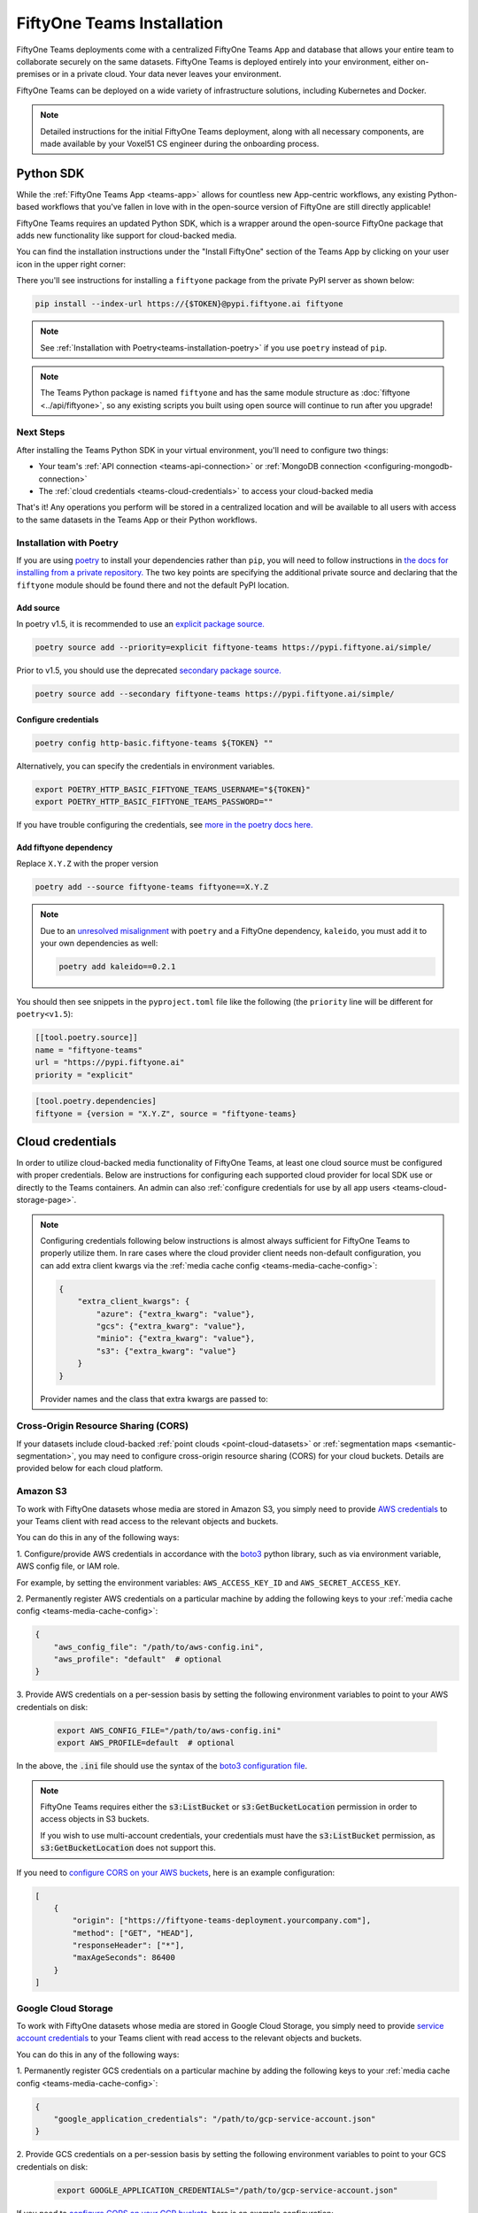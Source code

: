 .. _teams-installation:

FiftyOne Teams Installation
===========================

.. default-role:: code

FiftyOne Teams deployments come with a centralized FiftyOne Teams App and
database that allows your entire team to collaborate securely on the same
datasets. FiftyOne Teams is deployed entirely into your environment, either
on-premises or in a private cloud. Your data never leaves your environment.

FiftyOne Teams can be deployed on a wide variety of infrastructure solutions,
including Kubernetes and Docker.

.. note::

    Detailed instructions for the initial FiftyOne Teams deployment, along with
    all necessary components, are made available by your Voxel51 CS engineer
    during the onboarding process.

.. _teams-python-sdk:

Python SDK
----------

While the :ref:`FiftyOne Teams App <teams-app>` allows for countless new
App-centric workflows, any existing Python-based workflows that you've fallen
in love with in the open-source version of FiftyOne are still directly
applicable!

FiftyOne Teams requires an updated Python SDK, which is a wrapper around the
open-source FiftyOne package that adds new functionality like support for
cloud-backed media.

You can find the installation instructions under the "Install FiftyOne" section
of the Teams App by clicking on your user icon in the upper right corner:

.. image:: /images/teams/install_fiftyone.png
   :alt: install-teams
   :align: center
   :width: 300

There you'll see instructions for installing a ``fiftyone`` package from the
private PyPI server as shown below:

.. code-block:: shell

    pip install --index-url https://{$TOKEN}@pypi.fiftyone.ai fiftyone

.. note::

    See :ref:`Installation with Poetry<teams-installation-poetry>` if you use
    ``poetry`` instead of ``pip``.

.. note::

   The Teams Python package is named ``fiftyone`` and has the same module
   structure as :doc:`fiftyone <../api/fiftyone>`, so any existing scripts you
   built using open source will continue to run after you upgrade!

Next Steps
__________

After installing the Teams Python SDK in your virtual environment, you'll need
to configure two things:

*   Your team's :ref:`API connection <teams-api-connection>` or
    :ref:`MongoDB connection <configuring-mongodb-connection>`

*   The :ref:`cloud credentials <teams-cloud-credentials>` to access your
    cloud-backed media

That's it! Any operations you perform will be stored in a centralized location
and will be available to all users with access to the same datasets in the
Teams App or their Python workflows.

.. _teams-installation-poetry:

Installation with Poetry
________________________

If you  are using `poetry <https://python-poetry.org/>`_ to install your
dependencies rather than ``pip``, you will need to follow instructions in
`the docs for installing from a private repository. <https://python-poetry.org/docs/repositories/#installing-from-private-package-sources>`_
The two key points are specifying the additional private source and declaring
that the ``fiftyone`` module should be found there and not the default PyPI
location.

Add source
~~~~~~~~~~

In poetry v1.5, it is recommended to use an
`explicit package source. <https://python-poetry.org/docs/repositories/#explicit-package-sources>`_

.. code-block:: shell

    poetry source add --priority=explicit fiftyone-teams https://pypi.fiftyone.ai/simple/

Prior to v1.5, you should use the deprecated
`secondary package source. <https://python-poetry.org/docs/1.4/repositories/#secondary-package-sources>`_

.. code-block:: shell

    poetry source add --secondary fiftyone-teams https://pypi.fiftyone.ai/simple/

Configure credentials
~~~~~~~~~~~~~~~~~~~~~

.. code-block:: shell

    poetry config http-basic.fiftyone-teams ${TOKEN} ""

Alternatively, you can specify the credentials in environment variables.

.. code-block:: shell

    export POETRY_HTTP_BASIC_FIFTYONE_TEAMS_USERNAME="${TOKEN}"
    export POETRY_HTTP_BASIC_FIFTYONE_TEAMS_PASSWORD=""

If you have trouble configuring the credentials, see
`more in the poetry docs here. <https://python-poetry.org/docs/repositories/#configuring-credentials>`_

Add fiftyone dependency
~~~~~~~~~~~~~~~~~~~~~~~

Replace ``X.Y.Z`` with the proper version

.. code-block::

    poetry add --source fiftyone-teams fiftyone==X.Y.Z

.. note::

    Due to an `unresolved misalignment <https://github.com/python-poetry/poetry/issues/4046>`_
    with ``poetry`` and a FiftyOne dependency, ``kaleido``, you must add it
    to your own dependencies as well:

    .. code-block::

        poetry add kaleido==0.2.1

You should then see snippets in the ``pyproject.toml`` file like the following
(the ``priority`` line will be different for ``poetry<v1.5``):

.. code-block:: toml

    [[tool.poetry.source]]
    name = "fiftyone-teams"
    url = "https://pypi.fiftyone.ai"
    priority = "explicit"

.. code-block:: toml

    [tool.poetry.dependencies]
    fiftyone = {version = "X.Y.Z", source = "fiftyone-teams}

.. _teams-cloud-credentials:

Cloud credentials
-----------------

In order to utilize cloud-backed media functionality of FiftyOne Teams, at
least one cloud source must be configured with proper credentials. Below are
instructions for configuring each supported cloud provider for local SDK use
or directly to the Teams containers. An admin can also :ref:`configure
credentials for use by all app users <teams-cloud-storage-page>`.

.. note::

    Configuring credentials following below instructions is almost always
    sufficient for FiftyOne Teams to properly utilize them. In rare cases
    where the cloud provider client needs non-default configuration,
    you can add extra client kwargs via the
    :ref:`media cache config <teams-media-cache-config>`:

    .. code-block:: json

        {
            "extra_client_kwargs": {
                "azure": {"extra_kwarg": "value"},
                "gcs": {"extra_kwarg": "value"},
                "minio": {"extra_kwarg": "value"},
                "s3": {"extra_kwarg": "value"}
            }
        }

    Provider names and the class that extra kwargs are passed to:

    .. raw:: html

        <ul class="simple">
            <li> <strong>azure</strong>: <code class="docutils literal notranslate> <span class="pre">azure.identity.DefaultAzureCredential</span></code> </li>
            <li> <strong>gcs</strong>: <code class="docutils literal notranslate> <span class="pre">google.cloud.storage.Client</span></code> </li>
            <li> <strong>minio</strong>: <code class="docutils literal notranslate> <span class="pre">botocore.config.Config</span></code> </li>
            <li> <strong>s3</strong>: <code class="docutils literal notranslate> <span class="pre">botocore.config.Config</span></code> </li>
        </ul>

.. _teams-cors:

Cross-Origin Resource Sharing (CORS)
____________________________________

If your datasets include cloud-backed
:ref:`point clouds <point-cloud-datasets>` or
:ref:`segmentation maps <semantic-segmentation>`, you may need to configure
cross-origin resource sharing (CORS) for your cloud buckets. Details are
provided below for each cloud platform.

.. _teams-amazon-s3:

Amazon S3
_________

To work with FiftyOne datasets whose media are stored in Amazon S3, you simply
need to provide
`AWS credentials <https://boto3.amazonaws.com/v1/documentation/api/latest/guide/configuration.html#using-a-configuration-file>`_
to your Teams client with read access to the relevant objects and buckets.

You can do this in any of the following ways:

1. Configure/provide AWS credentials in accordance with the
`boto3 <https://boto3.amazonaws.com/v1/documentation/api/latest/guide/credentials.html#configuring-credentials>`_
python library, such as via environment variable, AWS config file, or IAM role.

For example, by setting the environment variables: ``AWS_ACCESS_KEY_ID`` and
``AWS_SECRET_ACCESS_KEY``.

2. Permanently register AWS credentials on a particular machine by adding the
following keys to your :ref:`media cache config <teams-media-cache-config>`:

.. code-block:: json

    {
        "aws_config_file": "/path/to/aws-config.ini",
        "aws_profile": "default"  # optional
    }

3. Provide AWS credentials on a per-session basis by setting the following
environment variables to point to your AWS credentials on disk:

    .. code-block:: shell

        export AWS_CONFIG_FILE="/path/to/aws-config.ini"
        export AWS_PROFILE=default  # optional


In the above, the `.ini` file should use the syntax of the
`boto3 configuration file <https://boto3.amazonaws.com/v1/documentation/api/latest/guide/configuration.html#using-a-configuration-file>`_.

.. note::

    FiftyOne Teams requires either the `s3:ListBucket` or
    `s3:GetBucketLocation` permission in order to access objects in S3 buckets.

    If you wish to use multi-account credentials, your credentials must have
    the `s3:ListBucket` permission, as `s3:GetBucketLocation` does not support
    this.

If you need to `configure CORS on your AWS buckets <https://docs.aws.amazon.com/AmazonS3/latest/userguide/enabling-cors-examples.html>`_,
here is an example configuration:

.. code-block:: json

    [
        {
            "origin": ["https://fiftyone-teams-deployment.yourcompany.com"],
            "method": ["GET", "HEAD"],
            "responseHeader": ["*"],
            "maxAgeSeconds": 86400
        }
    ]

.. _teams-google-cloud:

Google Cloud Storage
____________________

To work with FiftyOne datasets whose media are stored in Google Cloud Storage,
you simply need to provide
`service account credentials <https://cloud.google.com/iam/docs/service-accounts>`_
to your Teams client with read access to the relevant objects and buckets.

You can do this in any of the following ways:

1. Permanently register GCS credentials on a particular machine by adding the
following keys to your :ref:`media cache config <teams-media-cache-config>`:

.. code-block:: json

    {
        "google_application_credentials": "/path/to/gcp-service-account.json"
    }

2. Provide GCS credentials on a per-session basis by setting the following
environment variables to point to your GCS credentials on disk:

    .. code-block:: shell

        export GOOGLE_APPLICATION_CREDENTIALS="/path/to/gcp-service-account.json"

If you need to `configure CORS on your GCP buckets <https://cloud.google.com/storage/docs/using-cors>`_,
here is an example configuration:

.. code-block:: json

    [
        {
            "AllowedHeaders": [
                "*"
            ],
            "AllowedMethods": [
                "GET",
                "HEAD",
            ],
            "AllowedOrigins": [
                "https://fiftyone-teams-deployment.yourcompany.com"
            ],
            "ExposeHeaders": [
                "x-amz-server-side-encryption",
                "x-amz-request-id",
                "x-amz-id-2"
            ],
            "MaxAgeSeconds": 3000
        }
    ]

.. _teams-azure:

Microsoft Azure
_______________

To work with FiftyOne datasets whose media are stored in Azure Storage, you
simply need to provide
`Azure credentials <https://learn.microsoft.com/en-us/azure/storage/blobs/authorize-data-operations-cli>`_
to your Teams client with read access to the relevant objects and containers.

You can do this in any of the following ways:

1. Permanently register Azure credentials on a particular machine by adding the
following keys to your :ref:`media cache config <teams-media-cache-config>`:

.. code-block:: json

    {
        "azure_credentials_file": "/path/to/azure-credentials.ini",
        "azure_profile": "default"  # optional
    }

2. Provide Azure credentials on a per-session basis by setting the following
environment variables to point to your Azure credentials on disk:

.. code-block:: shell

    export AZURE_CREDENTIALS_FILE=/path/to/azure-credentials.ini
    export AZURE_PROFILE=default  # optional

3. Provide your Azure credentials on a per-session basis by setting any group
of environment variables shown below:

.. code-block:: shell

    # Option 1
    export AZURE_STORAGE_CONNECTION_STRING=...
    export AZURE_ALIAS=...  # optional

.. code-block:: shell

    # Option 2
    export AZURE_STORAGE_ACCOUNT=...
    export AZURE_STORAGE_KEY=...
    export AZURE_ALIAS=...  # optional

.. code-block:: shell

    # Option 3
    export AZURE_STORAGE_ACCOUNT=...
    export AZURE_CLIENT_ID=...
    export AZURE_CLIENT_SECRET=...
    export AZURE_TENANT_ID=...
    export AZURE_ALIAS=...  # optional

4. Provide your Azure credentials in any manner recognized by
`azure.identity.DefaultAzureCredential <https://learn.microsoft.com/en-us/python/api/azure-identity/azure.identity.defaultazurecredential?view=azure-python>`_

In the options above, the `.ini` file should have syntax similar to one of
the following:

.. code-block:: shell

    [default]
    conn_str = ...
    alias = ...  # optional

.. code-block:: shell

    [default]
    account_name = ...
    account_key = ...
    alias = ...  # optional

.. code-block:: shell

    [default]
    account_name = ...
    client_id = ...
    secret = ...
    tenant = ...
    alias = ...  # optional

When populating samples with Azure Storage filepaths, you can either specify
paths by their full URL:

.. code-block:: python

    filepath = "https://${account_name}.blob.core.windows.net/container/path/to/object.ext"

    # For example
    filepath = "https://voxel51.blob.core.windows.net/test-container/image.jpg"

or, if you have defined an alias in your config, you may instead prefix the
alias:

.. code-block:: python

    filepath = "${alias}://container/path/to/object.ext"

    # For example
    filepath = "az://test-container/image.jpg"

.. note::

    If you use a
    `custom Azure domain <https://learn.microsoft.com/en-us/azure/storage/blobs/storage-custom-domain-name?tabs=azure-portal>`_,
    you can provide it by setting the
    `AZURE_STORAGE_ACCOUNT_URL` environment variable or by including the
    `account_url` key in your credentials `.ini` file.

.. _teams-minio:

MinIO
_____

To work with FiftyOne datasets whose media are stored in
`MinIO <https://min.io/>`_, you simply need to provide the credentials to your
Teams client with read access to the relevant objects and buckets.

You can do this in any of the following ways:

1. Permanently register MinIO credentials on a particular machine by adding the
following keys to your :ref:`media cache config <teams-media-cache-config>`:

.. code-block:: json

    {
        "minio_config_file": "/path/to/minio-config.ini",
        "minio_profile": "default"  # optional
    }

2. Provide MinIO credentials on a per-session basis by setting the following
environment variables to point to your MinIO credentials on disk:

.. code-block:: shell

    export MINIO_CONFIG_FILE=/path/to/minio-config.ini
    export MINIO_PROFILE=default  # optional

3. Provide your MinIO credentials on a per-session basis by setting the
individual environment variables shown below:

.. code-block:: shell

    export MINIO_ACCESS_KEY=...
    export MINIO_SECRET_ACCESS_KEY=...
    export MINIO_ENDPOINT_URL=...
    export MINIO_ALIAS=...  # optional
    export MINIO_REGION=...  # if applicable

In the options above, the `.ini` file should have syntax similar the following:

.. code-block:: shell

    [default]
    access_key = ...
    secret_access_key = ...
    endpoint_url = ...
    alias = ...  # optional
    region = ...  # if applicable

When populating samples with MinIO filepaths, you can either specify paths by
prefixing your MinIO endpoint URL:

.. code-block:: python

    filepath = "${endpoint_url}/bucket/path/to/object.ext"

    # For example
    filepath = "https://voxel51.min.io/test-bucket/image.jpg"

or, if you have defined an alias in your config, you may instead prefix the
alias:

.. code-block:: python

    filepath = "${alias}://bucket/path/to/object.ext"

    # For example
    filepath = "minio://test-bucket/image.jpg"

.. _teams-cloud-storage-page:

Cloud storage page
__________________

Admins can also configure cloud credentials via the Settings > Cloud storage
page.

Credentials configured via this page are stored (encrypted) in the Teams
database, rather than needing to be configured through environment variables in
your Teams deployment.

.. note::

    Any credentials configured via environment variables in your deployment
    will not be displayed in this page.

To upload a new credential, click the ``Add credential`` button:

.. image:: /images/teams/cloud_creds_add_btn.png
    :alt: cloud-creds-add-credentials-button
    :align: center

This will open a modal that you can use to add a credential for any of the
available providers:

.. image:: /images/teams/cloud_creds_modal_blank.png
    :alt: blank-cloud-creds-modal
    :align: center

After the appropriate files or fields are populated, click ``Save credential``
to store the (encrypted) credential.

As depicted in the screenshot above, a credential can optionally be restricted
to a specific list of bucket(s):

-   If one or more buckets are provided, the credentials are
    **bucket-specific credentials** that will only be used to read/write media
    within the specified bucket(s)
-   If no buckets are provided, the credentials are **default credentials**
    that will be used whenever trying to read/write any media for the provider
    that does not belong to a bucket with bucket-specific credentials

.. note::

    Bucket-specific credentials are useful in situations where you cannot or
    do not wish to provide a single set of credentials to cover all buckets
    that your team plans to use within a given cloud storage provider.

    When providing bucket-specific credentials, you may either provide bucket
    names like ``my-bucket``, or you can provide fully-qualified buckets like
    ``s3://my-bucket`` and
    ``https://voxel51.blob.core.windows.net/my-container``.

Alternatively, credentials can be updated programmatically with the
:meth:`add_cloud_credentials() <fiftyone.management.cloud_credentials.add_cloud_credentials>`
method in the Management SDK.

Any cloud credentials uploaded via this method will automatically be used by
the Teams UI when any user attempts to load media associated with the
appropriate provider or specific bucket.

.. note::

    By default, Teams servers refresh their credentials every 120 seconds, so
    you may need to wait up to two minutes after modifying your credentials via
    this page in order for the changes to take effect.

.. note::

    Users cannot access stored credentials directly, either via the Teams UI or
    by using the Teams SDK locally. The credentials are only decrypted and
    used internally by the Teams servers.
